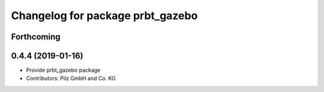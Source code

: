 ^^^^^^^^^^^^^^^^^^^^^^^^^^^^^^^^^
Changelog for package prbt_gazebo
^^^^^^^^^^^^^^^^^^^^^^^^^^^^^^^^^

Forthcoming
-----------

0.4.4 (2019-01-16)
------------------
* Provide prbt_gazebo package
* Contributors: Pilz GmbH and Co. KG
